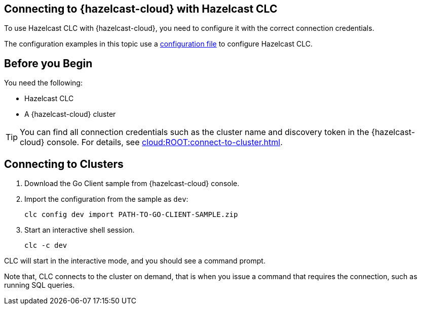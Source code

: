 == Connecting to {hazelcast-cloud} with Hazelcast CLC
:description: To use Hazelcast CLC with {hazelcast-cloud}, you need to configure it with the correct connection credentials.
:page-product: cloud

{description}

The configuration examples in this topic use a xref:configuration.adoc[configuration file] to configure Hazelcast CLC.

== Before you Begin

You need the following:

- Hazelcast CLC
- A {hazelcast-cloud} cluster

TIP: You can find all connection credentials such as the cluster name and discovery token in the {hazelcast-cloud} console. For details, see xref:cloud:ROOT:connect-to-cluster.adoc[].

[[mutual]]
== Connecting to Clusters

. Download the Go Client sample from {hazelcast-cloud} console.

. Import the configuration from the sample as `dev`:
+
```bash
clc config dev import PATH-TO-GO-CLIENT-SAMPLE.zip
```
. Start an interactive shell session.
+
```bash
clc -c dev
```

CLC will start in the interactive mode, and you should see a command prompt.

Note that, CLC connects to the cluster on demand, that is when you issue a command that requires the connection, such as running SQL queries.
